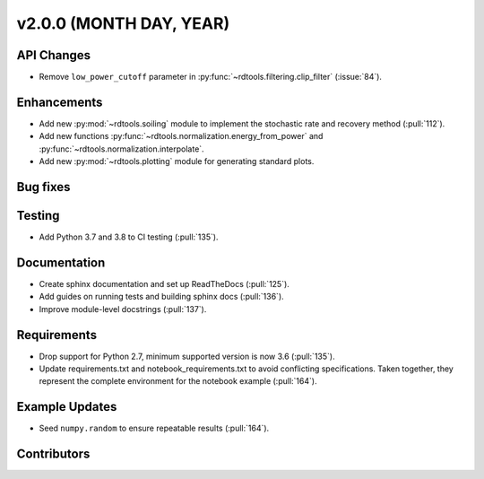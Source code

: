 ************************
v2.0.0 (MONTH DAY, YEAR)
************************

API Changes
-----------
* Remove ``low_power_cutoff`` parameter in :py:func:`~rdtools.filtering.clip_filter` (:issue:`84`).

Enhancements
------------
* Add new :py:mod:`~rdtools.soiling` module to implement the stochastic rate and
  recovery method (:pull:`112`).
* Add new functions :py:func:`~rdtools.normalization.energy_from_power` and
  :py:func:`~rdtools.normalization.interpolate`.
* Add new :py:mod:`~rdtools.plotting` module for generating standard plots.

Bug fixes
---------

Testing
-------
* Add Python 3.7 and 3.8 to CI testing (:pull:`135`).

Documentation
-------------
* Create sphinx documentation and set up ReadTheDocs (:pull:`125`).
* Add guides on running tests and building sphinx docs (:pull:`136`).
* Improve module-level docstrings (:pull:`137`).

Requirements
------------
* Drop support for Python 2.7, minimum supported version is now 3.6 (:pull:`135`).
* Update requirements.txt and notebook_requirements.txt to avoid conflicting specifications. Taken together,
  they represent the complete environment for the notebook example (:pull:`164`).

Example Updates
---------------
* Seed ``numpy.random`` to ensure repeatable results (:pull:`164`).

Contributors
------------
